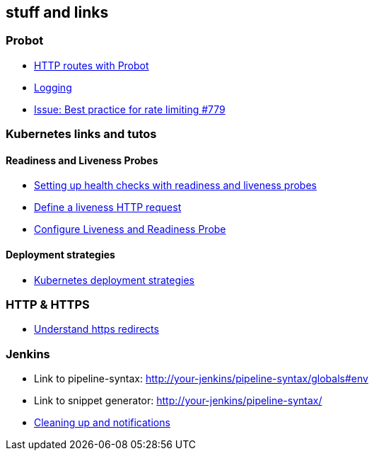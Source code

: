 == stuff and links

=== Probot

- https://probot.github.io/docs/http/[HTTP routes with Probot]
- https://probot.github.io/docs/logging/[Logging]
- https://github.com/probot/probot/issues/779[Issue: Best practice for rate limiting #779]

=== Kubernetes links and tutos

==== Readiness and Liveness Probes

- https://cloud.google.com/blog/products/gcp/kubernetes-best-practices-setting-up-health-checks-with-readiness-and-liveness-probes[Setting up health checks with readiness and liveness probes]
- https://kubernetes.io/docs/tasks/configure-pod-container/configure-liveness-readiness-probes/#define-a-liveness-http-request[Define a liveness HTTP request]
- https://kubernetes.io/docs/tasks/configure-pod-container/configure-liveness-readiness-probes/[Configure Liveness and Readiness Probe]

==== Deployment strategies

- https://container-solutions.com/kubernetes-deployment-strategies/[Kubernetes deployment strategies]

=== HTTP & HTTPS

- https://blog.dnsimple.com/2016/08/https-redirects/[Understand https redirects]

=== Jenkins

- Link to pipeline-syntax: http://your-jenkins/pipeline-syntax/globals#env
- Link to snippet generator: http://your-jenkins/pipeline-syntax/
- https://jenkins.io/doc/pipeline/tour/post/[Cleaning up and notifications]
